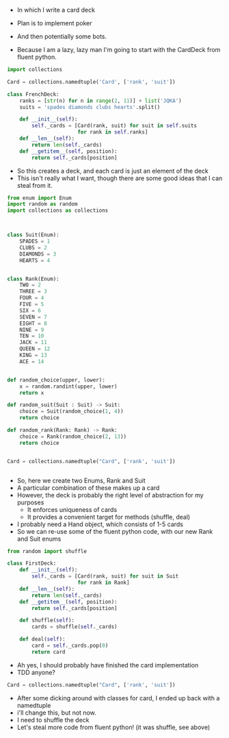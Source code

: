 - In which I write a card deck
- Plan is to implement poker
- And then potentially some bots.

- Because I am a lazy, lazy man I'm going to start with the CardDeck from fluent python.

#+BEGIN_SRC python :tangle deck.py
import collections

Card = collections.namedtuple('Card', ['rank', 'suit'])

class FrenchDeck:
    ranks = [str(n) for n in range(2, 11)] + list('JQKA')
    suits = 'spades diamonds clubs hearts'.split()

    def __init__(self):
        self._cards = [Card(rank, suit) for suit in self.suits
                       for rank in self.ranks]
    def __len__(self):
        return len(self._cards)
    def __getitem__(self, position):
        return self._cards[position]

#+END_SRC

- So this creates a deck, and each card is just an element of the deck
- This isn't really what I want, though there are some good ideas that I can steal from it.

#+BEGIN_SRC python
from enum import Enum
import random as random
import collections as collections



class Suit(Enum):
    SPADES = 1
    CLUBS = 2
    DIAMONDS = 3
    HEARTS = 4


class Rank(Enum):
    TWO = 2
    THREE = 3
    FOUR = 4
    FIVE = 5
    SIX = 6
    SEVEN = 7
    EIGHT = 8
    NINE = 9
    TEN = 10
    JACK = 11
    QUEEN = 12
    KING = 13
    ACE = 14


def random_choice(upper, lower):
    x = random.randint(upper, lower)
    return x

def random_suit(Suit : Suit) -> Suit:
    choice = Suit(random_choice(1, 4))
    return choice

def random_rank(Rank: Rank) -> Rank:
    choice = Rank(random_choice(2, 13))
    return choice


Card = collections.namedtuple("Card", ['rank', 'suit'])


#+END_SRC



- So, here we create two Enums, Rank and Suit
- A particular combination of these makes up a card
- However, the deck is probably the right level of abstraction for my purposes
  - It enforces uniqueness of cards
  - It provides a convenient target for methods (shuffle, deal)

- I probably need a Hand object, which consists of 1-5 cards
- So we can re-use some of the fluent python code, with our new Rank and Suit enums

#+BEGIN_SRC python :session
from random import shuffle

class FirstDeck:
    def __init__(self):
        self._cards = [Card(rank, suit) for suit in Suit
                       for rank in Rank]
    def __len__(self):
        return len(self._cards)
    def __getitem__(self, position):
        return self._cards[position]

    def shuffle(self):
        cards = shuffle(self._cards)

    def deal(self):
        card = self._cards.pop(0)
        return card

#+END_SRC
- Ah yes, I should probably have finished the card implementation
- TDD anyone?
#+BEGIN_SRC python :session
Card = collections.namedtuple("Card", ['rank', 'suit'])
#+END_SRC

- After some dicking around with classes for card, I ended up back with a namedtuple
- i'll change this, but not now.
- I need to shuffle the deck
- Let's steal more code from fluent python! (it was shuffle, see above)

#+BEGIN_SRC python :session

#+END_SRC
